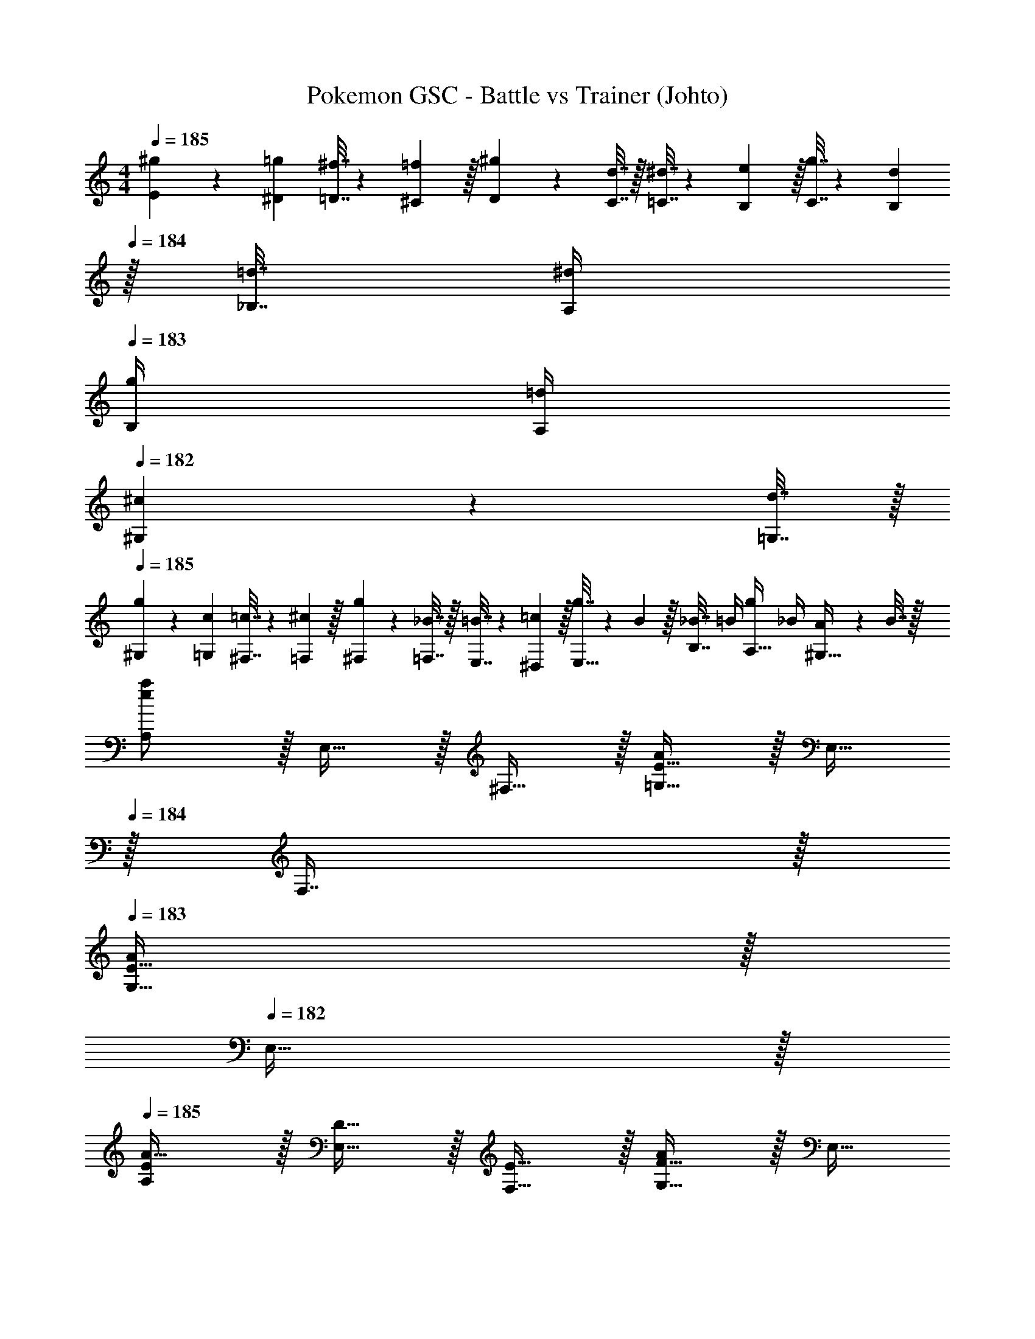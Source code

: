 X: 1
T: Pokemon GSC - Battle vs Trainer (Johto)
Z: ABC Generated by Starbound Composer v0.8.7
L: 1/4
M: 4/4
Q: 1/4=185
K: Am
[^g5/18E5/18] z/72 [=g23/96^D23/96] [^f7/32=D7/32] z/36 [=f2/9^C2/9] z/32 [^g71/288D71/288] z/288 [d7/32C7/32] z/32 [^d7/32=C7/32] z/36 [e2/9B,2/9] z/32 [g7/32C7/32] z/36 [d2/9B,2/9] 
Q: 1/4=184
z/32 [=d7/32_B,7/32] [^d/4A,/4] 
Q: 1/4=183
[g/4B,/4] [=d/4A,/4] 
Q: 1/4=182
[^c2/9^G,2/9] z/36 [d7/32=G,7/32] z/32 
Q: 1/4=185
[g5/18^G,5/18] z/72 [c23/96=G,23/96] [=c7/32^F,7/32] z/36 [^c2/9=F,2/9] z/32 [g71/288^F,71/288] z/288 [_B7/32=F,7/32] z/32 [=B7/32E,7/32] z/36 [=c2/9^D,2/9] z/32 [g7/32E,15/32] z/36 B2/9 z/32 [_B7/32B,7/16] =B/4 [g/4A,15/32] _B/4 [A2/9^G,15/32] z/36 B7/32 z/32 
[e/a/A,/] z/32 E,15/32 z/32 ^F,15/32 z/32 [E15/32=G,15/32A/] z/32 E,15/32 
Q: 1/4=184
z/32 F,7/16 z/32 
Q: 1/4=183
[E15/32G,15/32A/] z/32 
Q: 1/4=182
E,15/32 z/32 
Q: 1/4=185
[E/A,/A17/32] z/32 [D15/32E,15/32] z/32 [E15/32F,15/32] z/32 [F15/32G,15/32A/] z/32 E,15/32 
Q: 1/4=184
z/32 F,7/16 z/32 
Q: 1/4=183
[G,15/32DB] z/32 
Q: 1/4=182
E,15/32 z/32 
Q: 1/4=185
[E/A/A,/] z/32 E,15/32 z/32 F,15/32 z/32 [D15/32G,15/32A/] z/32 [z7/32E,15/32] 
Q: 1/4=184
z/4 
Q: 1/4=183
z/32 [z7/32F,7/16] 
Q: 1/4=182
z/4 
Q: 1/4=181
[z/4E15/32G,15/32A/] 
Q: 1/4=180
z/4 
Q: 1/4=179
E,15/32 z/32 
[z/4E/A,/A17/32] 
Q: 1/4=185
z9/32 [D15/32E,15/32] z/32 [E15/32F,15/32] z/32 [F15/32G,15/32A/] z/32 E,15/32 z/32 F,7/16 z/32 [G,15/32FB] z/32 ^G,15/32 z/32 
[e/c'/C/] z/32 =G,15/32 z/32 A,15/32 z/32 [e15/32B,15/32c'/] z/32 G,15/32 
Q: 1/4=184
z/32 A,7/16 z/32 
Q: 1/4=183
[e15/32B,15/32c'/] z/32 
Q: 1/4=182
G,15/32 z/32 
Q: 1/4=185
[e/C/c'17/32] z/32 [d15/32G,15/32] z/32 [e15/32A,15/32] z/32 [f15/32B,15/32c'/] z/32 [A15/32C15/32] 
Q: 1/4=184
z/32 [B7/16^C7/16] z/32 
Q: 1/4=183
[=C15/32=B^c'] z/32 
Q: 1/4=182
B,15/32 z/32 
Q: 1/4=185
[e/C/=c'17/32] z/32 [E15/32G,15/32] z/32 [A15/32A,15/32] z/32 [e15/32B,15/32c'/] z/32 [z7/32E15/32G,15/32] 
Q: 1/4=184
z/4 
Q: 1/4=183
z/32 [z7/32A7/16A,7/16] 
Q: 1/4=182
z/4 
Q: 1/4=181
[z/4e15/32B,15/32c'/] 
Q: 1/4=180
z/4 
Q: 1/4=179
[E15/32G,15/32] z/32 
[z/4e/C/c'17/32] 
Q: 1/4=185
z9/32 [E15/32G,15/32d/] z/32 [B15/32A,15/32e/] z/32 [f15/32B,15/32c'/] z/32 [d15/32G,15/32] z/32 [e7/16A,7/16] z/32 [B,15/32=gb] z/32 G,15/32 z/32 
[E/E,/] [z/32D/] A,15/32 [z/32E/] E,15/32 A/32 [A,15/32e47/32] [z/32B/] E,15/32 [z/32A/] F,7/16 z/32 [d15/32G,15/32G/] z/32 [e15/32A,15/32A/] z/32 
[c/E,/g33/32] [z/32A/] A,15/32 [z/32B/] [E,15/32^f] [z/32G/] A,15/32 [z/32A/] [E,15/32e31/32] [z/32E/] F,7/16 z/32 [G,15/32F/d] z/32 [E,15/32D/] z/32 
[=F,/_B=f4] z/32 B,15/32 [z/32G/4] [z7/32F,15/32] F/4 [z/32E/4] [z7/32B,15/32] G/4 [z/32c] F,15/32 z/32 A,7/16 z/32 [A/4B,15/32] G/4 [F/4D15/32] A/4 
[F,/d_b4] z/32 B,15/32 [z/32c/4] [z7/32F,15/32] =B/4 [z/32A/4] [z7/32B,15/32] c/4 [z/32f/] F,15/32 [z/32e/] A,7/16 z/32 [B,15/32d/] z/32 [D15/32c/] z/32 
[E/E,/] [z/32D/] A,15/32 [z/32E/] E,15/32 A/32 [A,15/32e47/32] [z/32B/] E,15/32 [z/32A/] ^F,7/16 z/32 [d15/32G,15/32G/] z/32 [e15/32A,15/32A/] z/32 
[c/E,/g33/32] [z/32A/] A,15/32 [z/32B/] [E,15/32^f] [z/32G/] A,15/32 [z/32A/] [E,15/32e31/32] [z/32E/] F,7/16 z/32 [G,15/32F/d] z/32 [A,15/32D/] z/32 
[=F,/F=f4] z/32 B,15/32 [z/32E/] F,15/32 [z/32F/] B,15/32 [z/32c] F,15/32 z/32 A,7/16 z/32 [B,15/32_B/] z/32 [D15/32c/] z/32 
[F,/d33/32F4] z/32 B,15/32 z/32 [B15/32F,15/32] z/32 [d15/32B,15/32] z/32 [f15/32F,15/32] z/32 [e7/16A,7/16] z/32 [d15/32B,15/32] z/32 [f15/32D15/32] z/32 
[e/E,/A3/] z/32 [d15/32A,15/32] z/32 [e15/32E,15/32] [z/32E3/] [f15/32A,15/32] z/32 [b15/32E,15/32] z/32 [a7/16A,7/16] z/32 [b15/32E,15/32B] z/32 [d'15/32A,15/32] z/32 
[E,/^c3/^c'3] z/32 A,15/32 z/32 E,15/32 [z/32f] A,15/32 z/32 E,15/32 [z/32e/] =D,7/16 z/32 [E,15/32d/b] z/32 [F,15/32f/] z/32 
[e/E,/a8] [z/32f/] A,15/32 [z/32e/] E,15/32 [z/32d/] A,15/32 [z/32c/] E,15/32 [z/32B/] A,7/16 z/32 [E,15/32A/] z/32 [A,15/32B/] z/32 
[E,/A4] z/32 F15/32 z/32 E15/32 z/32 D15/32 z/32 A,15/32 z/32 ^G,7/16 z/32 A,15/32 z/32 B,15/32 z/32 
[A/D,/E2] z/32 [G15/32A,15/32] z/32 [A15/32D,15/32] z/32 [A,15/32B31/32] [z/32D2] D,15/32 z/32 [A7/16A,7/16] z/32 [G15/32D,15/32] z/32 [B15/32A,15/32] z/32 
[A/D,/E2] z/32 [G15/32A,15/32] z/32 [A15/32D,15/32] z/32 [A,15/32B31/32] [z/32F2] D,15/32 z/32 [A7/16A,7/16] z/32 [G15/32=G,15/32] z/32 [B15/32A,15/32] z/32 
[A/D,/E2] z/32 [G15/32A,15/32] z/32 [A15/32D,15/32] z/32 [A,15/32B31/32] [z/32D2] D,15/32 z/32 [A7/16A,7/16] z/32 [G15/32D,15/32] z/32 [B15/32A,15/32] z/32 
[A/D,/G2] z/32 [d15/32D15/32] z/32 [=c15/32C15/32] z/32 [B15/32B,15/32] [z/32F2] [A15/32A,15/32] z/32 [G7/16G,7/16] z/32 [A15/32A,15/32] z/32 [B15/32B,15/32] z/32 
[G/C,/D2] z/32 [F15/32G,15/32] z/32 [G15/32C,15/32] z/32 [G,15/32^G31/32] [z/32C2] C,15/32 z/32 [=G7/16G,7/16] z/32 [F15/32C,15/32] z/32 [^G15/32G,15/32] z/32 
[=G/C,/D2] z/32 [F15/32G,15/32] z/32 [G15/32C,15/32] z/32 [G,15/32^G31/32] [z/32^D2] C,15/32 z/32 [=G7/16G,7/16] z/32 [F15/32F,15/32] z/32 [^G15/32G,15/32] z/32 
[=G/C,/=D2] z/32 [F15/32G,15/32] z/32 [G15/32C,15/32] z/32 [G,15/32^G31/32] [z/32C2] C,15/32 z/32 [=G7/16G,7/16] z/32 [F15/32C,15/32] z/32 [^G15/32G,15/32] z/32 
[F/C,/D2] z/32 [c15/32C15/32] z/32 [B15/32B,15/32] z/32 [G15/32^G,15/32] [z/32^D2] [=G15/32=G,15/32] 
Q: 1/4=184
z/32 [F7/16F,7/16] z/32 
Q: 1/4=183
[G15/32^D,15/32] z/32 
Q: 1/4=182
[^G15/32=D,15/32] z/32 
Q: 1/4=185
[=G49/32=D2G,65/32] [z15/32d47/32] [z/32^D2] [z31/32F,63/32] c15/32 z/32 d15/32 z/32 
[f33/32E2E,65/32] [z31/32e] [z/32F2] [d31/32^D,63/32] c 
[G/D,/^d4] [z/32c/] B,15/32 [z/32B/] D,15/32 [z/32^G/] B,15/32 [z/32=G/] D,15/32 [z/32F/] B,7/16 z/32 [A,15/32D/] z/32 [C15/32F/] z/32 
[G/D,/g4] [z/32^c/] B,15/32 [z/32=c/] D,15/32 [z/32^c/] B,15/32 [z/32d/] D,15/32 [z/32c/] B,7/16 z/32 [A,15/32=c/] z/32 [C15/32B/] z/32 
[D/C,/F65/32] [z/32=D/] G,15/32 [z/32^D] C,15/32 z/32 G,15/32 [z/32C2] [C,15/32D31/32] z/32 G,7/16 z/32 [C,15/32F] z/32 G,15/32 z/32 
[C,/D33/32G33/32] z/32 C15/32 z/32 [B,15/32^CF] z/32 ^G,15/32 z/32 [=G,15/32=C31/32D31/32] z/32 F,7/16 z/32 [D,15/32DG] z/32 G,15/32 z/32 
[E/^C,/^G65/32] [z/32D/] ^G,15/32 [z/32E] C,15/32 z/32 G,15/32 [z/32^C2] [C,15/32F31/32] z/32 G,7/16 z/32 [C,15/32=G] z/32 G,15/32 z/32 
[C,/F33/32^G33/32] z/32 G,15/32 z/32 [C,15/32D=G] z/32 G,15/32 z/32 [C,15/32C31/32F31/32] z/32 G,7/16 z/32 [=B,15/32F^G] z/32 A,15/32 z/32 
[^F/=D,/A65/32] [z/32=F/] A,15/32 [z/32^F] D,15/32 z/32 A,15/32 [z/32=D2] [D,15/32F31/32] z/32 A,7/16 z/32 [D,15/32G] z/32 A,15/32 z/32 
[D,/F33/32A33/32] z/32 A,15/32 z/32 [B,15/32EG] z/32 A,15/32 z/32 [G,15/32D31/32F31/32] z/32 ^F,7/16 z/32 [G,15/32FA] z/32 A,15/32 z/32 
K: Eb
[_B,33/32=G2B4] [z31/32E,] [z/32E2] B,31/32 E, 
[B,33/32B2e4] [z31/32E,] [z/32G2] [z7/32B,31/32] 
Q: 1/4=184
z/4 
Q: 1/4=183
z/4 
Q: 1/4=182
z/4 
Q: 1/4=181
[z/4E,] 
Q: 1/4=180
z/4 
Q: 1/4=179
z/ 
M: 2/2
[z/4G/B17/32] 
Q: 1/4=185
z9/32 E15/32 z/32 [e15/32B,] z/32 E15/32 z/32 [G15/32B/] z/32 E7/16 z/32 [e15/32B,] z/32 E15/32 z/32 
[G/B17/32] z/32 E15/32 z/32 [e15/32B,] z/32 E15/32 z/32 [G15/32B/] z/32 E7/16 z/32 [e15/32B,29/32] z/32 E15/32 z/32 
[e/B,33/32=F2] z/32 B15/32 z/32 [g15/32E,15/32] z/32 [B15/32B,15/32] [z/32G] [e15/32_D15/32] z/32 [B7/16=C7/16] z/32 [g15/32B,15/32E] z/32 [B15/32A,15/32] z/32 
[=G,5/18e/F] z/126 A,55/224 [G,7/32B15/32] z/36 A,2/9 [z/32G/] [g15/32B,15/32] [z/32E/] [B15/32E,15/32] [z/32F] [e15/32=F,63/32] 
Q: 1/4=184
z/32 B7/16 z/32 
Q: 1/4=183
[g15/32B,] z/32 
Q: 1/4=182
B15/32 z/32 
Q: 1/4=185
[e/B,33/32F2] z/32 B15/32 z/32 [g15/32E,15/32] z/32 [B15/32B,15/32] [z/32G] [e15/32D15/32] z/32 [B7/16C7/16] z/32 [g15/32B,15/32E] z/32 [B15/32A,15/32] z/32 
[G,5/18e/F] z/126 A,55/224 [G,7/32B15/32] z/36 A,2/9 [z/32G/] [g15/32B,15/32] [z/32E/] [B15/32C15/32] [z/32F] [e15/32B,63/32] z/32 B7/16 z/32 [g15/32F] z/32 B15/32 z/32 
[e/B,33/32F2] z/32 B15/32 z/32 [g15/32E,15/32] z/32 [B15/32B,15/32] [z/32G] [e15/32D15/32] z/32 [B7/16C7/16] z/32 [g15/32B,15/32E] z/32 [B15/32A,15/32] z/32 
[G,5/18e/F] z/126 A,55/224 [G,7/32B15/32] z/36 A,2/9 [z/32G/] [g15/32B,15/32] [z/32E/] [B15/32E,15/32] [z/32F] [e15/32F,63/32] 
Q: 1/4=184
z/32 B7/16 z/32 
Q: 1/4=183
[g15/32B,] z/32 
Q: 1/4=182
B15/32 z/32 
Q: 1/4=185
[e/B,33/32F2] z/32 B15/32 z/32 [g15/32E,15/32] z/32 [B15/32B,15/32] [z/32G] [e15/32D15/32] z/32 [B7/16C7/16] z/32 [g15/32B,15/32E] z/32 [B15/32A,15/32] z/32 
[G,5/18e/F] z/126 A,55/224 [G,7/32B15/32] z/36 A,2/9 [z/32G/] [g15/32B,15/32] [z/32E/] [B15/32C15/32] [z/32F] [e15/32B,63/32] z/32 B7/16 z/32 [g15/32F] z/32 B15/32 z/32 
[f33/32F2D65/32] B15/32 z/32 f15/32 [z/32G] [a15/32C63/32] z/32 g7/16 z/32 [f15/32E] z/32 e15/32 z/32 
[=d5/18FB,65/32] z/126 e55/224 d7/32 z/36 e2/9 [z/32A/] f15/32 [z/32G/] B15/32 [z/32F2] [z15/32c63/32A,63/32] 
Q: 1/4=184
z/ 
Q: 1/4=183
z/ 
Q: 1/4=182
z/ 
Q: 1/4=185
[f33/32F2F,65/32] B15/32 z/32 f15/32 [z/32G] [a15/32G,63/32] z/32 g7/16 z/32 [f15/32E] z/32 e15/32 z/32 
[d5/18FA,65/32] z/126 e55/224 d7/32 z/36 e2/9 [z/32G/] f15/32 [z/32E/] g15/32 [z/32F2] [f63/32B,63/32] 
M: 3/2
[f33/32F2F,65/32] B15/32 z/32 f15/32 [z/32G] [a15/32G,2] z/32 g15/32 [z/32E] f15/32 z/32 [z57/224e15/32] 
Q: 1/4=184
z3/14 
[z/32F] [d7/32A,31/32] z/36 e2/9 z/32 [z9/224d7/32] 
Q: 1/4=183
z5/28 e/4 [z5/14f15/32E,15/32G/] 
Q: 1/4=182
z/7 [B15/32A,15/32E/] z/32 
M: 2/2
M: 2/2
M: 2/2
[A2c4C4] 
A2 [E65/32e4c4] 
B,15/32 z/32 A,7/16 z/32 G,15/32 z/32 F,15/32 z/32 
M: 4/4
M: 4/4
M: 4/4
M: 4/4
[E/E,/G17/32] z/32 B,15/32 z/32 [E,15/32E/] z/32 [E15/32B,15/32G/] z/32 
E,15/32 z/32 B,7/16 z/32 [E15/32D15/32G/] z/32 B,15/32 z/32 [E/E,/G17/32] z/32 [F15/32B,15/32] z/32 [D15/32E/] z/32 [E15/32C15/32G/] z/32 
B,15/32 z/32 A,7/16 z/32 [G,15/32FA] z/32 A,15/32 z/32 [E/E,/G17/32] z/32 B,15/32 z/32 [E,15/32E/] z/32 [E15/32B,15/32G/] z/32 
E,15/32 z/32 B,7/16 z/32 [E15/32D15/32G/] z/32 B,15/32 z/32 [E/G/E,/] z/32 B,15/32 z/32 C15/32 z/32 [E15/32D15/32G/] z/32 
E15/32 z/32 D7/16 z/32 [C15/32FA] z/32 B,15/32 z/32 [E,/A3/e49/32] z/32 B,15/32 z/32 E,15/32 [z/32g3/] [B,15/32b47/32] z/32 
E,15/32 z/32 B,7/16 z/32 [a15/32E,15/32f] z/32 [g15/32B,15/32] z/32 [E,/ea33/32] z/32 B,15/32 [z/32F] [E,15/32g] z/32 B,15/32 [z/32G] 
[E,15/32f31/32] z/32 B,7/16 z/32 [E,15/32Ee] z/32 B,15/32 z/32 [_D,/Ff4] z/32 A,15/32 [z/32_d/] D,15/32 [z/32c/] A,15/32 [z/32F] 
D,15/32 z/32 A,7/16 z/32 [D,15/32d/] z/32 [A,15/32c/] z/32 [f/D,/a4] [z/32G/] A,15/32 [z/32A/] D,15/32 [z/32c/] A,15/32 [z/32d/] 
D,15/32 [z/32c/] C7/16 z/32 [B,15/32B/] z/32 [A,15/32A/] z/32 [E,/G3/] z/32 B,15/32 z/32 E,15/32 e/32 [B,15/32b47/32] z/32 
E,15/32 z/32 B,7/16 z/32 [a15/32E,15/32G] z/32 [g15/32B,15/32] z/32 [E,/d33/32a33/32] z/32 B,15/32 z/32 [E,15/32cg] z/32 B,15/32 z/32 
[E,15/32B31/32f31/32] z/32 B,7/16 z/32 [E,15/32Ae] z/32 B,15/32 z/32 [D,/Fd4] z/32 A,15/32 [z/32D/] D,15/32 [z/32E/] A,15/32 [z/32F] 
D,15/32 z/32 A,7/16 z/32 [D,15/32D/] z/32 [A,15/32E/] z/32 [D,/B33/32d33/32] z/32 D15/32 z/32 [C15/32Ac] z/32 B,15/32 z/32 
[G,15/32G31/32B31/32] z/32 A,7/16 z/32 [B,15/32FA] z/32 C15/32 z/32 [G49/32B,2E,65/32] E15/32 [z/32E2] 
[B63/32D,63/32] [B49/32B,2=C,65/32] G15/32 [z/32G2] 
[e63/32B,,63/32] [e49/32E2B,65/32] B15/32 [z/32B2] 
[g63/32A,63/32] [g49/32G2G,65/32] e15/32 [z/32e2] 
[z15/32b63/32F,63/32] 
Q: 1/4=184
z/ 
Q: 1/4=183
z/ 
Q: 1/4=182
z/ 
Q: 1/4=185
[g49/32B4E4] [z31/32b47/32] 
Q: 1/4=184
z/ 
Q: 1/4=183
a15/32 z/32 
Q: 1/4=182
g15/32 z/32 
Q: 1/4=185
[G3/e4B,4] B3/ 
A/ G/ [e49/32E4G,4] b47/32 
a15/32 z/32 g15/32 z/32 [B3/E,3e4] G G/ 
[B,B2] 
K: Am
[A49/32A,4] e47/32 
=d15/32 z/32 e15/32 z/32 [g33/32C4] ^f e31/32 
d [d4=f4B,4] 
[z5/f4b4=D4] 
Q: 1/4=184
z/ 
Q: 1/4=183
z/ 
Q: 1/4=182
z/ 
Q: 1/4=185
[E/A,4] D/ E/ A/32 [z15/32e47/32] =B/ A/ [d15/32G/] z/32 [e15/32A/] z/32 
[c/g33/32C4] A/ [z/32B/] [z15/32^f] G/ [z/32A/] [z15/32e31/32] E/ [F/d] D/ 
[F=f4B,4] E/ F/ c _B/ c/ 
[d33/32F4D4] B15/32 z/32 d15/32 z/32 f15/32 z/32 e7/16 z/32 d15/32 z/32 f15/32 z/32 
[E/E,/] [z/32D/] A,15/32 [z/32E/] E,15/32 A/32 [A,15/32e47/32] [z/32=B/] E,15/32 [z/32A/] ^F,7/16 z/32 [d15/32G,15/32G/] z/32 [e15/32A,15/32A/] z/32 
[c/E,/g33/32] [z/32A/] A,15/32 [z/32B/] [E,15/32^f] [z/32G/] A,15/32 [z/32A/] [E,15/32e31/32] [z/32E/] F,7/16 z/32 [G,15/32F/d] z/32 [E,15/32D/] z/32 
[=F,/_B=f4] z/32 B,15/32 [z/32G/4] [z7/32F,15/32] F/4 [z/32E/4] [z7/32B,15/32] G/4 [z/32c] F,15/32 z/32 A,7/16 z/32 [A/4B,15/32] G/4 [F/4D15/32] A/4 
[F,/db4] z/32 B,15/32 [z/32c/4] [z7/32F,15/32] =B/4 [z/32A/4] [z7/32B,15/32] c/4 [z/32f/] F,15/32 [z/32e/] A,7/16 z/32 [B,15/32d/] z/32 [D15/32c/] z/32 
[E/E,/] [z/32D/] A,15/32 [z/32E/] E,15/32 A/32 [A,15/32e47/32] [z/32B/] E,15/32 [z/32A/] ^F,7/16 z/32 [d15/32G,15/32G/] z/32 [e15/32A,15/32A/] z/32 
[c/E,/g33/32] [z/32A/] A,15/32 [z/32B/] [E,15/32^f] [z/32G/] A,15/32 [z/32A/] [E,15/32e31/32] [z/32E/] F,7/16 z/32 [G,15/32F/d] z/32 [A,15/32D/] z/32 
[=F,/F=f4] z/32 B,15/32 [z/32E/] F,15/32 [z/32F/] B,15/32 [z/32c] F,15/32 z/32 A,7/16 z/32 [B,15/32_B/] z/32 [D15/32c/] z/32 
[F,/d33/32F4] z/32 B,15/32 z/32 [B15/32F,15/32] z/32 [d15/32B,15/32] z/32 [f15/32F,15/32] z/32 [e7/16A,7/16] z/32 [d15/32B,15/32] z/32 [f15/32D15/32] z/32 
[e/E,/A3/] z/32 [d15/32A,15/32] z/32 [e15/32E,15/32] [z/32E3/] [f15/32A,15/32] z/32 [b15/32E,15/32] z/32 [a7/16A,7/16] z/32 [b15/32E,15/32B] z/32 [d'15/32A,15/32] z/32 
[E,/^c3/c'3] z/32 A,15/32 z/32 E,15/32 [z/32f] A,15/32 z/32 E,15/32 [z/32e/] =D,7/16 z/32 [E,15/32d/b] z/32 [F,15/32f/] z/32 
[e/E,/a8] [z/32f/] A,15/32 [z/32e/] E,15/32 [z/32d/] A,15/32 [z/32c/] E,15/32 [z/32B/] A,7/16 z/32 [E,15/32A/] z/32 [A,15/32B/] z/32 
[E,/A4] z/32 F15/32 z/32 E15/32 z/32 D15/32 z/32 A,15/32 z/32 ^G,7/16 z/32 A,15/32 z/32 B,15/32 z/32 
[A/D,/E2] z/32 [G15/32A,15/32] z/32 [A15/32D,15/32] z/32 [A,15/32B31/32] [z/32D2] D,15/32 z/32 [A7/16A,7/16] z/32 [G15/32D,15/32] z/32 [B15/32A,15/32] z/32 
[A/D,/E2] z/32 [G15/32A,15/32] z/32 [A15/32D,15/32] z/32 [A,15/32B31/32] [z/32F2] D,15/32 z/32 [A7/16A,7/16] z/32 [G15/32=G,15/32] z/32 [B15/32A,15/32] z/32 
[A/D,/E2] z/32 [G15/32A,15/32] z/32 [A15/32D,15/32] z/32 [A,15/32B31/32] [z/32D2] D,15/32 z/32 [A7/16A,7/16] z/32 [G15/32D,15/32] z/32 [B15/32A,15/32] z/32 
[A/D,/G2] z/32 [d15/32D15/32] z/32 [=c15/32C15/32] z/32 [B15/32B,15/32] [z/32F2] [A15/32A,15/32] z/32 [G7/16G,7/16] z/32 [A15/32A,15/32] z/32 [B15/32B,15/32] z/32 
[G/C,/D2] z/32 [F15/32G,15/32] z/32 [G15/32C,15/32] z/32 [G,15/32^G31/32] [z/32C2] C,15/32 z/32 [=G7/16G,7/16] z/32 [F15/32C,15/32] z/32 [^G15/32G,15/32] z/32 
[=G/C,/D2] z/32 [F15/32G,15/32] z/32 [G15/32C,15/32] z/32 [G,15/32^G31/32] [z/32^D2] C,15/32 z/32 [=G7/16G,7/16] z/32 [F15/32F,15/32] z/32 [^G15/32G,15/32] z/32 
[=G/C,/=D2] z/32 [F15/32G,15/32] z/32 [G15/32C,15/32] z/32 [G,15/32^G31/32] [z/32C2] C,15/32 z/32 [=G7/16G,7/16] z/32 [F15/32C,15/32] z/32 [^G15/32G,15/32] z/32 
[F/C,/D2] z/32 [c15/32C15/32] z/32 [B15/32B,15/32] z/32 [G15/32^G,15/32] [z/32^D2] [=G15/32=G,15/32] 
Q: 1/4=184
z/32 [F7/16F,7/16] z/32 
Q: 1/4=183
[G15/32^D,15/32] z/32 
Q: 1/4=182
[^G15/32=D,15/32] z/32 
Q: 1/4=185
[=G49/32=D2G,65/32] [z15/32d47/32] [z/32^D2] [z31/32F,63/32] c15/32 z/32 d15/32 z/32 
[f33/32E2E,65/32] [z31/32e] [z/32F2] [d31/32^D,63/32] c 
[G/D,/^d4] [z/32c/] B,15/32 [z/32B/] D,15/32 [z/32^G/] B,15/32 [z/32=G/] D,15/32 [z/32F/] B,7/16 z/32 [A,15/32D/] z/32 [C15/32F/] z/32 
[G/D,/g4] [z/32^c/] B,15/32 [z/32=c/] D,15/32 [z/32^c/] B,15/32 [z/32d/] D,15/32 [z/32c/] B,7/16 z/32 [A,15/32=c/] z/32 [C15/32B/] z/32 
[D/C,/F65/32] [z/32=D/] G,15/32 [z/32^D] C,15/32 z/32 G,15/32 [z/32C2] [C,15/32D31/32] z/32 G,7/16 z/32 [C,15/32F] z/32 G,15/32 z/32 
[C,/D33/32G33/32] z/32 C15/32 z/32 [B,15/32^CF] z/32 ^G,15/32 z/32 [=G,15/32=C31/32D31/32] z/32 F,7/16 z/32 [D,15/32DG] z/32 G,15/32 z/32 
[E/^C,/^G65/32] [z/32D/] ^G,15/32 [z/32E] C,15/32 z/32 G,15/32 [z/32^C2] [C,15/32F31/32] z/32 G,7/16 z/32 [C,15/32=G] z/32 G,15/32 z/32 
[C,/F33/32^G33/32] z/32 G,15/32 z/32 [C,15/32D=G] z/32 G,15/32 z/32 [C,15/32C31/32F31/32] z/32 G,7/16 z/32 [=B,15/32F^G] z/32 A,15/32 z/32 
[^F/=D,/A65/32] [z/32=F/] A,15/32 [z/32^F] D,15/32 z/32 A,15/32 [z/32=D2] [D,15/32F31/32] z/32 A,7/16 z/32 [D,15/32G] z/32 A,15/32 z/32 
[D,/F33/32A33/32] z/32 A,15/32 z/32 [B,15/32EG] z/32 A,15/32 z/32 [G,15/32D31/32F31/32] z/32 ^F,7/16 z/32 [G,15/32FA] z/32 A,15/32 z/32 
K: Eb
[_B,33/32=G2B4] [z31/32E,] [z/32E2] B,31/32 E, 
[B,33/32B2e4] [z31/32E,] [z/32G2] [z7/32B,31/32] 
Q: 1/4=184
z/4 
Q: 1/4=183
z/4 
Q: 1/4=182
z/4 
Q: 1/4=181
[z/4E,] 
Q: 1/4=180
z/4 
Q: 1/4=179
z/ 
M: 2/2
[z/4G/B17/32] 
Q: 1/4=185
z9/32 E15/32 z/32 [e15/32B,] z/32 E15/32 z/32 [G15/32B/] z/32 E7/16 z/32 [e15/32B,] z/32 E15/32 z/32 
[G/B17/32] z/32 E15/32 z/32 [e15/32B,] z/32 E15/32 z/32 [G15/32B/] z/32 E7/16 z/32 [e15/32B,29/32] z/32 E15/32 z/32 
[e/B,33/32=F2] z/32 B15/32 z/32 [g15/32E,15/32] z/32 [B15/32B,15/32] [z/32G] [e15/32_D15/32] z/32 [B7/16=C7/16] z/32 [g15/32B,15/32E] z/32 [B15/32A,15/32] z/32 
[=G,5/18e/F] z/126 A,55/224 [G,7/32B15/32] z/36 A,2/9 [z/32G/] [g15/32B,15/32] [z/32E/] [B15/32E,15/32] [z/32F] [e15/32=F,63/32] 
Q: 1/4=184
z/32 B7/16 z/32 
Q: 1/4=183
[g15/32B,] z/32 
Q: 1/4=182
B15/32 z/32 
Q: 1/4=185
[e/B,33/32F2] z/32 B15/32 z/32 [g15/32E,15/32] z/32 [B15/32B,15/32] [z/32G] [e15/32D15/32] z/32 [B7/16C7/16] z/32 [g15/32B,15/32E] z/32 [B15/32A,15/32] z/32 
[G,5/18e/F] z/126 A,55/224 [G,7/32B15/32] z/36 A,2/9 [z/32G/] [g15/32B,15/32] [z/32E/] [B15/32C15/32] [z/32F] [e15/32B,63/32] z/32 B7/16 z/32 [g15/32F] z/32 B15/32 z/32 
[e/B,33/32F2] z/32 B15/32 z/32 [g15/32E,15/32] z/32 [B15/32B,15/32] [z/32G] [e15/32D15/32] z/32 [B7/16C7/16] z/32 [g15/32B,15/32E] z/32 [B15/32A,15/32] z/32 
[G,5/18e/F] z/126 A,55/224 [G,7/32B15/32] z/36 A,2/9 [z/32G/] [g15/32B,15/32] [z/32E/] [B15/32E,15/32] [z/32F] [e15/32F,63/32] 
Q: 1/4=184
z/32 B7/16 z/32 
Q: 1/4=183
[g15/32B,] z/32 
Q: 1/4=182
B15/32 z/32 
Q: 1/4=185
[e/B,33/32F2] z/32 B15/32 z/32 [g15/32E,15/32] z/32 [B15/32B,15/32] [z/32G] [e15/32D15/32] z/32 [B7/16C7/16] z/32 [g15/32B,15/32E] z/32 [B15/32A,15/32] z/32 
[G,5/18e/F] z/126 A,55/224 [G,7/32B15/32] z/36 A,2/9 [z/32G/] [g15/32B,15/32] [z/32E/] [B15/32C15/32] [z/32F] [e15/32B,63/32] z/32 B7/16 z/32 [g15/32F] z/32 B15/32 z/32 
[f33/32F2D65/32] B15/32 z/32 f15/32 [z/32G] [a15/32C63/32] z/32 g7/16 z/32 [f15/32E] z/32 e15/32 z/32 
[=d5/18FB,65/32] z/126 e55/224 d7/32 z/36 e2/9 [z/32A/] f15/32 [z/32G/] B15/32 [z/32F2] [z15/32c63/32A,63/32] 
Q: 1/4=184
z/ 
Q: 1/4=183
z/ 
Q: 1/4=182
z/ 
Q: 1/4=185
[f33/32F2F,65/32] B15/32 z/32 f15/32 [z/32G] [a15/32G,63/32] z/32 g7/16 z/32 [f15/32E] z/32 e15/32 z/32 
[d5/18FA,65/32] z/126 e55/224 d7/32 z/36 e2/9 [z/32G/] f15/32 [z/32E/] g15/32 [z/32F2] [f63/32B,63/32] 
M: 3/2
[f33/32F2F,65/32] B15/32 z/32 f15/32 [z/32G] [a15/32G,2] z/32 g15/32 [z/32E] f15/32 z/32 [z57/224e15/32] 
Q: 1/4=184
z3/14 
[z/32F] [d7/32A,31/32] z/36 e2/9 z/32 [z9/224d7/32] 
Q: 1/4=183
z5/28 e/4 [z5/14f15/32E,15/32G/] 
Q: 1/4=182
z/7 [B15/32A,15/32E/] z/32 
M: 2/2
M: 2/2
M: 2/2
[A2c4C4] 
A2 [E65/32e4c4] 
B,15/32 z/32 A,7/16 z/32 G,15/32 z/32 F,15/32 z/32 
M: 4/4
M: 4/4
M: 4/4
M: 4/4
[E/E,/G17/32] z/32 B,15/32 z/32 [E,15/32E/] z/32 [E15/32B,15/32G/] z/32 
E,15/32 z/32 B,7/16 z/32 [E15/32D15/32G/] z/32 B,15/32 z/32 [E/E,/G17/32] z/32 [F15/32B,15/32] z/32 [D15/32E/] z/32 [E15/32C15/32G/] z/32 
B,15/32 z/32 A,7/16 z/32 [G,15/32FA] z/32 A,15/32 z/32 [E/E,/G17/32] z/32 B,15/32 z/32 [E,15/32E/] z/32 [E15/32B,15/32G/] z/32 
E,15/32 z/32 B,7/16 z/32 [E15/32D15/32G/] z/32 B,15/32 z/32 [E/G/E,/] z/32 B,15/32 z/32 C15/32 z/32 [E15/32D15/32G/] z/32 
E15/32 z/32 D7/16 z/32 [C15/32FA] z/32 B,15/32 z/32 [E,/A3/e49/32] z/32 B,15/32 z/32 E,15/32 [z/32g3/] [B,15/32b47/32] z/32 
E,15/32 z/32 B,7/16 z/32 [a15/32E,15/32f] z/32 [g15/32B,15/32] z/32 [E,/ea33/32] z/32 B,15/32 [z/32F] [E,15/32g] z/32 B,15/32 [z/32G] 
[E,15/32f31/32] z/32 B,7/16 z/32 [E,15/32Ee] z/32 B,15/32 z/32 [_D,/Ff4] z/32 A,15/32 [z/32_d/] D,15/32 [z/32c/] A,15/32 [z/32F] 
D,15/32 z/32 A,7/16 z/32 [D,15/32d/] z/32 [A,15/32c/] z/32 [f/D,/a4] [z/32G/] A,15/32 [z/32A/] D,15/32 [z/32c/] A,15/32 [z/32d/] 
D,15/32 [z/32c/] C7/16 z/32 [B,15/32B/] z/32 [A,15/32A/] z/32 [E,/G3/] z/32 B,15/32 z/32 E,15/32 e/32 [B,15/32b47/32] z/32 
E,15/32 z/32 B,7/16 z/32 [a15/32E,15/32G] z/32 [g15/32B,15/32] z/32 [E,/d33/32a33/32] z/32 B,15/32 z/32 [E,15/32cg] z/32 B,15/32 z/32 
[E,15/32B31/32f31/32] z/32 B,7/16 z/32 [E,15/32Ae] z/32 B,15/32 z/32 [D,/Fd4] z/32 A,15/32 [z/32D/] D,15/32 [z/32E/] A,15/32 [z/32F] 
D,15/32 z/32 A,7/16 z/32 [D,15/32D/] z/32 [A,15/32E/] z/32 [D,/B33/32d33/32] z/32 D15/32 z/32 [C15/32Ac] z/32 B,15/32 z/32 
[G,15/32G31/32B31/32] z/32 A,7/16 z/32 [B,15/32FA] z/32 C15/32 z/32 [G49/32B,2E,65/32] E15/32 [z/32E2] 
[B63/32D,63/32] [B49/32B,2=C,65/32] G15/32 [z/32G2] 
[e63/32B,,63/32] [e49/32E2B,65/32] B15/32 [z/32B2] 
[g63/32A,63/32] [g49/32G2G,65/32] e15/32 [z/32e2] 
[z15/32b63/32F,63/32] 
Q: 1/4=184
z/ 
Q: 1/4=183
z/ 
Q: 1/4=182
z/ 
Q: 1/4=185
[g49/32B4E4] [z31/32b47/32] 
Q: 1/4=184
z/ 
Q: 1/4=183
a15/32 z/32 
Q: 1/4=182
g15/32 z/32 
Q: 1/4=185
[G3/e4B,4] B3/ 
A/ G/ [e49/32E4G,4] b47/32 
a15/32 z/32 g15/32 z/32 [B3/E,3e4] G G/ 
[B,B2] 
K: Am
[A49/32A,4] e47/32 
=d15/32 z/32 e15/32 z/32 [g33/32C4] ^f e31/32 
d [d4=f4B,4] 
[z5/f4b4=D4] 
Q: 1/4=184
z/ 
Q: 1/4=183
z/ 
Q: 1/4=182
z/ 
Q: 1/4=185
[E/A,4] D/ E/ A/32 [z15/32e47/32] =B/ A/ [d15/32G/] z/32 [e15/32A/] z/32 
[c/g33/32C4] A/ [z/32B/] [z15/32^f] G/ [z/32A/] [z15/32e31/32] E/ [F/d] D/ 
[F=f4B,4] E/ F/ c _B/ c/ 
[d33/32F4D4] B15/32 z/32 d15/32 z/32 f15/32 z/32 e7/16 z/32 d15/32 z/32 f15/32 
